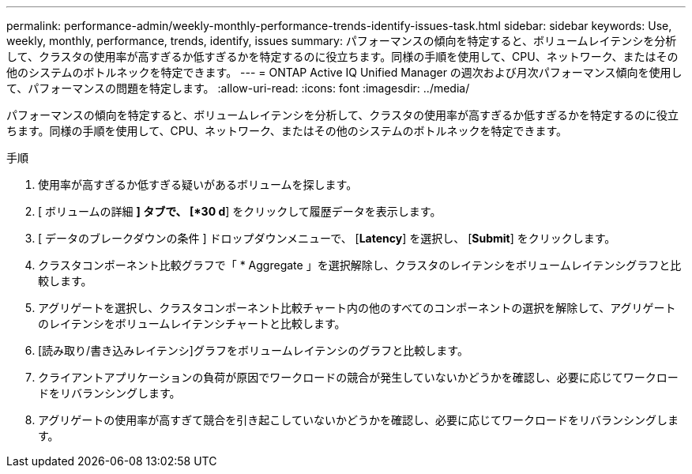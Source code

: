 ---
permalink: performance-admin/weekly-monthly-performance-trends-identify-issues-task.html 
sidebar: sidebar 
keywords: Use, weekly, monthly, performance, trends, identify, issues 
summary: パフォーマンスの傾向を特定すると、ボリュームレイテンシを分析して、クラスタの使用率が高すぎるか低すぎるかを特定するのに役立ちます。同様の手順を使用して、CPU、ネットワーク、またはその他のシステムのボトルネックを特定できます。 
---
= ONTAP Active IQ Unified Manager の週次および月次パフォーマンス傾向を使用して、パフォーマンスの問題を特定します。
:allow-uri-read: 
:icons: font
:imagesdir: ../media/


[role="lead"]
パフォーマンスの傾向を特定すると、ボリュームレイテンシを分析して、クラスタの使用率が高すぎるか低すぎるかを特定するのに役立ちます。同様の手順を使用して、CPU、ネットワーク、またはその他のシステムのボトルネックを特定できます。

.手順
. 使用率が高すぎるか低すぎる疑いがあるボリュームを探します。
. [ ボリュームの詳細 *] タブで、 [*30 d*] をクリックして履歴データを表示します。
. [ データのブレークダウンの条件 ] ドロップダウンメニューで、 [*Latency*] を選択し、 [*Submit*] をクリックします。
. クラスタコンポーネント比較グラフで「 * Aggregate 」を選択解除し、クラスタのレイテンシをボリュームレイテンシグラフと比較します。
. アグリゲートを選択し、クラスタコンポーネント比較チャート内の他のすべてのコンポーネントの選択を解除して、アグリゲートのレイテンシをボリュームレイテンシチャートと比較します。
. [読み取り/書き込みレイテンシ]グラフをボリュームレイテンシのグラフと比較します。
. クライアントアプリケーションの負荷が原因でワークロードの競合が発生していないかどうかを確認し、必要に応じてワークロードをリバランシングします。
. アグリゲートの使用率が高すぎて競合を引き起こしていないかどうかを確認し、必要に応じてワークロードをリバランシングします。

